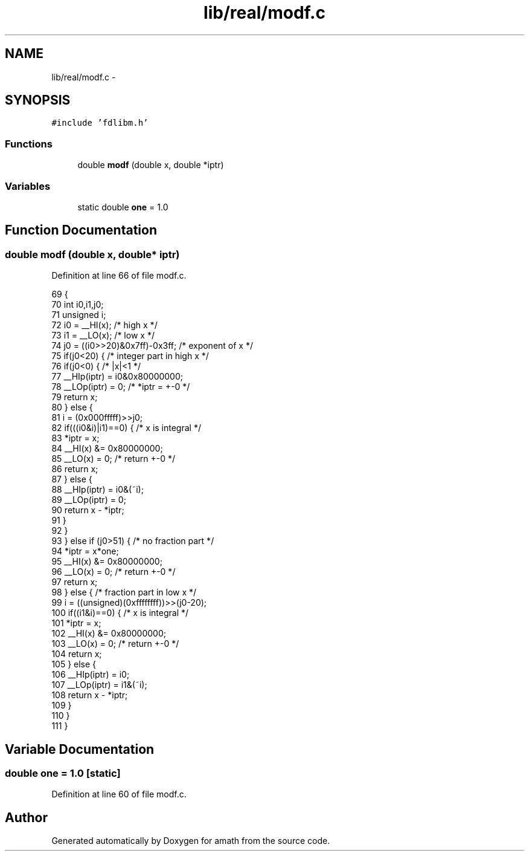 .TH "lib/real/modf.c" 3 "Sat Jan 21 2017" "Version 1.6.1" "amath" \" -*- nroff -*-
.ad l
.nh
.SH NAME
lib/real/modf.c \- 
.SH SYNOPSIS
.br
.PP
\fC#include 'fdlibm\&.h'\fP
.br

.SS "Functions"

.in +1c
.ti -1c
.RI "double \fBmodf\fP (double x, double *iptr)"
.br
.in -1c
.SS "Variables"

.in +1c
.ti -1c
.RI "static double \fBone\fP = 1\&.0"
.br
.in -1c
.SH "Function Documentation"
.PP 
.SS "double modf (double x, double* iptr)"

.PP
Definition at line 66 of file modf\&.c\&.
.PP
.nf
69 {
70     int i0,i1,j0;
71     unsigned i;
72     i0 =  __HI(x);      /* high x */
73     i1 =  __LO(x);      /* low  x */
74     j0 = ((i0>>20)&0x7ff)-0x3ff;    /* exponent of x */
75     if(j0<20) {         /* integer part in high x */
76         if(j0<0) {          /* |x|<1 */
77             __HIp(iptr) = i0&0x80000000;
78             __LOp(iptr) = 0;        /* *iptr = +-0 */
79             return x;
80         } else {
81             i = (0x000fffff)>>j0;
82             if(((i0&i)|i1)==0) {        /* x is integral */
83                 *iptr = x;
84                 __HI(x) &= 0x80000000;
85                 __LO(x)  = 0;   /* return +-0 */
86                 return x;
87             } else {
88                 __HIp(iptr) = i0&(~i);
89                 __LOp(iptr) = 0;
90                 return x - *iptr;
91             }
92         }
93     } else if (j0>51) {     /* no fraction part */
94         *iptr = x*one;
95         __HI(x) &= 0x80000000;
96         __LO(x)  = 0;   /* return +-0 */
97         return x;
98     } else {            /* fraction part in low x */
99         i = ((unsigned)(0xffffffff))>>(j0-20);
100         if((i1&i)==0) {         /* x is integral */
101             *iptr = x;
102             __HI(x) &= 0x80000000;
103             __LO(x)  = 0;   /* return +-0 */
104             return x;
105         } else {
106             __HIp(iptr) = i0;
107             __LOp(iptr) = i1&(~i);
108             return x - *iptr;
109         }
110     }
111 }
.fi
.SH "Variable Documentation"
.PP 
.SS "double one = 1\&.0\fC [static]\fP"

.PP
Definition at line 60 of file modf\&.c\&.
.SH "Author"
.PP 
Generated automatically by Doxygen for amath from the source code\&.
